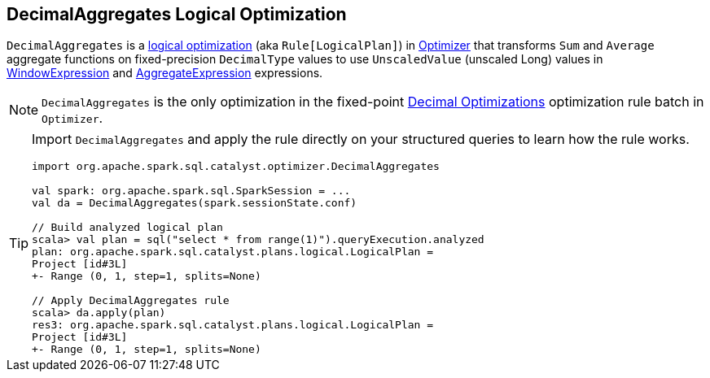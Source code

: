 == [[DecimalAggregates]] DecimalAggregates Logical Optimization

`DecimalAggregates` is a link:spark-sql-Optimizer.adoc#DecimalAggregates[logical optimization] (aka `Rule[LogicalPlan]`) in link:spark-sql-Optimizer.adoc[Optimizer] that transforms `Sum` and `Average` aggregate functions on fixed-precision `DecimalType` values to use `UnscaledValue` (unscaled Long) values in link:spark-sql-Expression-WindowExpression.adoc[WindowExpression] and link:spark-sql-Expression-AggregateExpression.adoc[AggregateExpression] expressions.

NOTE: `DecimalAggregates` is the only optimization in the fixed-point link:spark-sql-Optimizer.adoc#Decimal-Optimizations[Decimal Optimizations] optimization rule batch in `Optimizer`.

[TIP]
====
Import `DecimalAggregates` and apply the rule directly on your structured queries to learn how the rule works.

[source, scala]
----
import org.apache.spark.sql.catalyst.optimizer.DecimalAggregates

val spark: org.apache.spark.sql.SparkSession = ...
val da = DecimalAggregates(spark.sessionState.conf)

// Build analyzed logical plan
scala> val plan = sql("select * from range(1)").queryExecution.analyzed
plan: org.apache.spark.sql.catalyst.plans.logical.LogicalPlan =
Project [id#3L]
+- Range (0, 1, step=1, splits=None)

// Apply DecimalAggregates rule
scala> da.apply(plan)
res3: org.apache.spark.sql.catalyst.plans.logical.LogicalPlan =
Project [id#3L]
+- Range (0, 1, step=1, splits=None)
----
====
